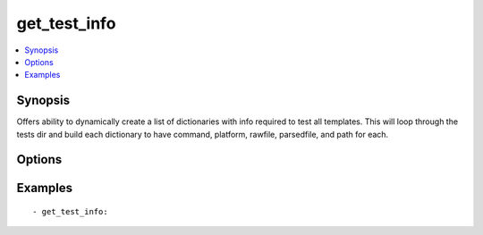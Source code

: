 .. _get_test_info:


get_test_info
+++++++++++++

.. contents::
   :local:
   :depth: 1


Synopsis
--------


Offers ability to dynamically create a list of dictionaries with info required to test all templates.  This will loop through the tests dir and build each dictionary to have command, platform, rawfile, parsedfile, and path for each.

Options
-------

.. raw:: html

    <table border=1 cellpadding=4>
    <tr>
    <th class="head">parameter</th>
    <th class="head">required</th>
    <th class="head">default</th>
    <th class="head">choices</th>
    <th class="head">comments</th>
    </tr>
            <tr style="text-align:center">
    <td style="vertical-align:middle">path</td>
    <td style="vertical-align:middle">yes</td>
    <td style="vertical-align:middle"></td>
        <td style="vertical-align:middle;text-align:left"><ul style="margin:0;"></ul></td>
        <td style="vertical-align:middle;text-align:left">
      location where tests are located<br>    </td>
    </tr>
        </table><br>


Examples
--------

.. raw:: html

    <br/>


::

    - get_test_info:
    



